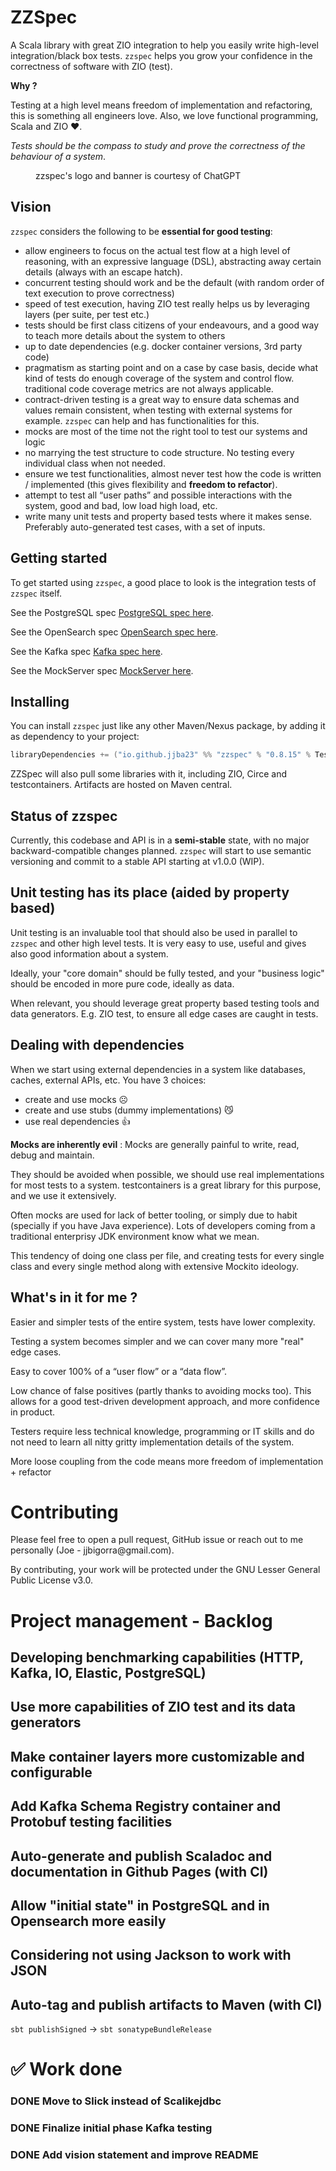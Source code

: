 * ZZSpec

#+begin_html
<div>
<img src="https://img.shields.io/badge/Scala-2.13.14-red?style=plastic"/>
<img src="https://img.shields.io/badge/ZIO-2.1.9-red?style=plastic"/>
</div>
#+end_html

A Scala library with great ZIO integration to help you easily write high-level integration/black box tests.
~zzspec~ helps you grow your confidence in the correctness of software with ZIO (test).

*Why ?*

Testing at a high level  means freedom of implementation and refactoring, this is something all engineers love.
Also, we love functional programming, Scala and ZIO ❤️.

/Tests should be the compass to study and prove the correctness of the behaviour of a system/.


#+begin_html
<figure>
<img src="./resources/zzspec-ai.webp"/>
<figcaption>zzspec's logo and banner is courtesy of ChatGPT</figcaption>
</figure>
#+end_html

** Vision

~zzspec~ considers the following to be *essential for good testing*:
- allow engineers to focus on the actual test flow at a high level of reasoning, with an expressive language (DSL), abstracting away certain details (always with an escape hatch).
- concurrent testing should work and be the default (with random order of text execution to prove correctness)
- speed of test execution, having ZIO test really helps us by leveraging layers (per suite, per test etc.)
- tests should be first class citizens of your endeavours, and a good way to teach more details about the system to others
- up to date dependencies (e.g. docker container versions, 3rd party code)
- pragmatism as starting point and on a case by case basis, decide what kind of tests do enough coverage of the system and control flow. traditional code coverage metrics are not always applicable.
- contract-driven testing is a great way to ensure data schemas and values remain consistent, when testing with external systems for example. ~zzspec~ can help and has functionalities for this.
- mocks are most of the time not the right tool to test our systems and logic
- no marrying the test structure to code structure. No testing every individual class when not needed.
- ensure we test functionalities, almost never test how the code is written / implemented (this gives flexibility and *freedom to refactor*).
- attempt to test all “user paths” and possible interactions with the system, good and bad, low load high load, etc.
- write many unit tests and property based tests where it makes sense. Preferably auto-generated test cases, with a set of inputs.
  

** Getting started

To get started using ~zzspec~, a good place to look is the integration tests of ~zzspec~ itself.

See the PostgreSQL spec [[./zzspec/src/test/scala/postgresqltest/PostgreSQLSpec.scala][PostgreSQL spec here]]. 

See the OpenSearch spec [[./zzspec/src/test/scala/opensearchtest/OpensearchSpec.scala][OpenSearch spec here]].

See the Kafka spec [[./zzspec/src/test/scala/kafkatest/KafkaSpec.scala][Kafka spec here]].

See the MockServer spec [[./zzspec/src/test/scala/mockservertest/MockServerSpec.scala][MockServer here]].


** Installing

You can install ~zzspec~ just like any other Maven/Nexus package, by adding it as dependency to your project:
#+begin_src scala
  libraryDependencies += ("io.github.jjba23" %% "zzspec" % "0.8.15" % Test) // or newer
#+end_src

ZZSpec will also pull some libraries with it, including ZIO, Circe and testcontainers.
Artifacts are hosted on Maven central.

** Status of zzspec

Currently, this codebase and API is in a *semi-stable* state, with no major backward-compatible changes planned.
~zzspec~  will start to use semantic versioning and commit to a stable API starting at v1.0.0 (WIP).


** Unit testing has its place (aided by property based)

Unit testing is an invaluable tool that should also be used in parallel to ~zzspec~ and other high level tests.
It is very easy to use, useful and gives also good information about a system.

Ideally, your "core domain" should be fully tested, and your "business logic" should be encoded in more pure code, ideally as data.

When relevant, you should leverage great property based testing tools and data generators.
E.g.  ZIO test, to ensure all edge cases are caught in tests.


** Dealing with dependencies

When we start using external dependencies in a system like databases, caches, external APIs, etc. You have 3 choices:

-   create and use mocks ☹️
-   create and use stubs (dummy implementations) 😼
-   use real dependencies 👍

*Mocks are inherently evil* : Mocks are generally painful to write, read, debug and maintain.

They should be avoided when possible, we should use real implementations for most tests to a system.
testcontainers is a great library for this purpose, and we use it extensively.

Often mocks are used for lack of better tooling, or simply due to habit (specially if you have Java experience).
Lots of developers coming from a traditional enterprisy JDK environment know what we mean.

This tendency of doing one class per file, and creating tests for every single class and every single method along with extensive Mockito ideology.


** What's in it for me ?

Easier and simpler tests of the entire system, tests have lower complexity.

Testing a system becomes simpler and we can cover many more "real" edge cases.

Easy to cover 100% of a “user flow” or a “data flow”.

Low chance of false positives (partly thanks to avoiding mocks too).
This allows for a good test-driven development approach, and more confidence in product.

Testers require less technical knowledge, programming or IT skills and do not need to learn all nitty gritty implementation details of the system.

More loose coupling from the code means more freedom of implementation + refactor


* Contributing

Please feel free to open a pull request, GitHub issue or reach out to me personally (Joe - jjbigorra@gmail.com).

By contributing, your work will be protected under the GNU Lesser General Public License v3.0.


* Project management - Backlog

** Developing benchmarking capabilities (HTTP, Kafka, IO, Elastic, PostgreSQL)

** Use more capabilities of ZIO test and its data generators

** Make container layers more customizable and configurable

** Add Kafka Schema Registry container and Protobuf testing facilities

** Auto-generate and publish Scaladoc and documentation in Github Pages (with CI)

** Allow "initial state" in PostgreSQL and in Opensearch more easily

** Considering not using Jackson to work with JSON 

** Auto-tag and publish artifacts to Maven (with CI)
~sbt publishSigned~ -> ~sbt sonatypeBundleRelease~


* ✅ Work done

*** DONE Move to Slick instead of Scalikejdbc
CLOSED: <2024-09-24 di>

*** DONE Finalize initial phase Kafka testing
CLOSED: [2024-09-16 ma 00:06]

*** DONE Add vision statement and improve README 
CLOSED: [2024-09-16 ma 00:07]


